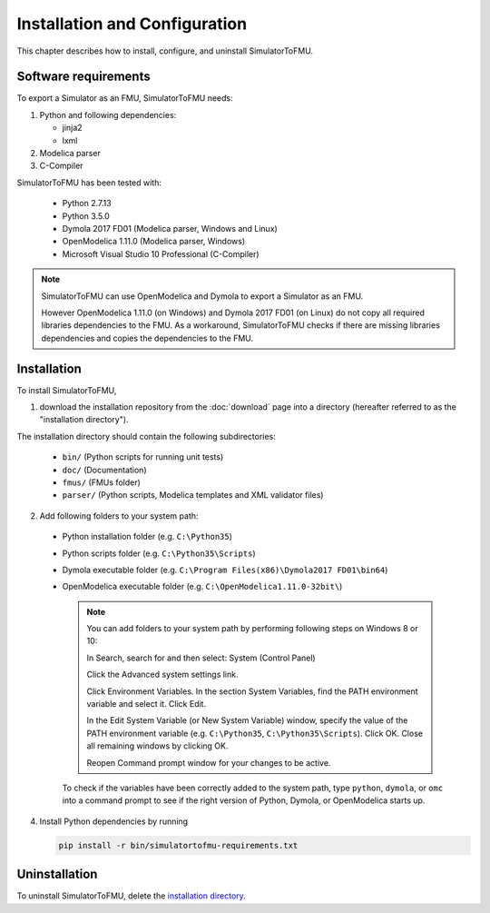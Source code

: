 .. highlight:: rest

.. _installation:

Installation and Configuration
==============================

This chapter describes how to install, configure, and uninstall SimulatorToFMU.


Software requirements
^^^^^^^^^^^^^^^^^^^^^

To export a Simulator as an FMU, SimulatorToFMU needs:

1. Python and following dependencies:

   - jinja2 

   - lxml 

2. Modelica parser

3. C-Compiler

SimulatorToFMU has been tested with:

  - Python 2.7.13
  - Python 3.5.0 
  - Dymola 2017 FD01 (Modelica parser, Windows and Linux)
  - OpenModelica 1.11.0 (Modelica parser, Windows)
  - Microsoft Visual Studio 10 Professional (C-Compiler) 

.. note:: 

   SimulatorToFMU can use OpenModelica and Dymola to export a Simulator as an FMU. 
   
   However OpenModelica 1.11.0 (on Windows) and Dymola 2017 FD01 (on Linux) do not copy all required libraries dependencies to the FMU.
   As a workaround, SimulatorToFMU checks if there are missing libraries dependencies and copies the dependencies to the FMU.

.. _installation directory:

Installation
^^^^^^^^^^^^

To install SimulatorToFMU, 

1. download the installation repository from the :doc:`download` page
   into a directory (hereafter referred to as the "installation directory").
 

The installation directory should contain the following subdirectories:

  - ``bin/``
    (Python scripts for running unit tests)

  - ``doc/``
    (Documentation)

  - ``fmus/``
    (FMUs folder)

  - ``parser/``
    (Python scripts, Modelica templates and XML validator files)
    

2. Add following folders to your system path: 

 - Python installation folder (e.g. ``C:\Python35``)
 - Python scripts folder (e.g. ``C:\Python35\Scripts``) 
 - Dymola executable folder (e.g. ``C:\Program Files(x86)\Dymola2017 FD01\bin64``)
 - OpenModelica executable folder (e.g. ``C:\OpenModelica1.11.0-32bit\``)

   .. note:: 

     You can add folders to your system path by performing following steps on Windows 8 or 10:

     In Search, search for and then select: System (Control Panel)
     
     Click the Advanced system settings link.
     
     Click Environment Variables. In the section System Variables, find the PATH environment variable and select it. Click Edit. 
     
     In the Edit System Variable (or New System Variable) window, specify the value of the PATH environment variable (e.g. ``C:\Python35``, ``C:\Python35\Scripts``). Click OK. Close all remaining windows by clicking OK.
     
     Reopen Command prompt window for your changes to be active.
    
   To check if the variables have been correctly added to the system path, type ``python``, ``dymola``, or ``omc``
   into a command prompt to see if the right version of Python, Dymola, or OpenModelica starts up.


4. Install Python dependencies by running

   .. code-block:: none
   
      pip install -r bin/simulatortofmu-requirements.txt



Uninstallation
^^^^^^^^^^^^^^

To uninstall SimulatorToFMU, delete the `installation directory`_.
